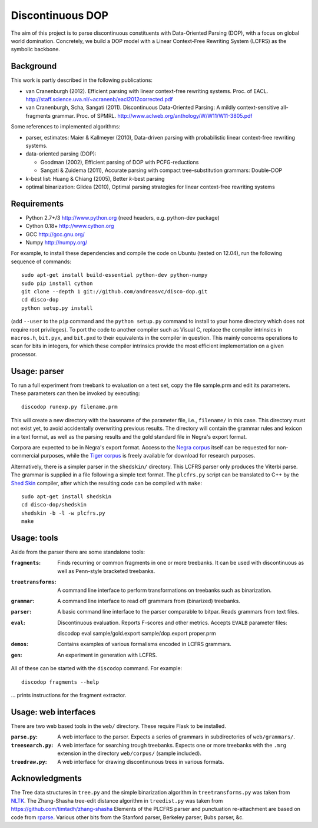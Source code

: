 Discontinuous DOP
=================

.. image:: http://staff.science.uva.nl/~acranenb/disco-dop.png
   :align: right
   :alt: contrived discontinuous constituent for expository purposes.

The aim of this project is to parse discontinuous constituents with
Data-Oriented Parsing (DOP), with a focus on global world domination.
Concretely, we build a DOP model with a Linear Context-Free Rewriting
System (LCFRS) as the symbolic backbone.

Background
----------
This work is partly described in the following publications:

- van Cranenburgh (2012). Efficient parsing with linear context-free rewriting
  systems. Proc. of EACL.
  http://staff.science.uva.nl/~acranenb/eacl2012corrected.pdf
- van Cranenburgh, Scha, Sangati (2011). Discontinuous Data-Oriented Parsing:
  A mildly context-sensitive all-fragments grammar. Proc. of SPMRL.
  http://www.aclweb.org/anthology/W/W11/W11-3805.pdf

Some references to implemented algorithms:

- parser, estimates: Maier & Kallmeyer (2010), Data-driven parsing with
  probabilistic linear context-free rewriting systems.
- data-oriented parsing (DOP):

  * Goodman (2002), Efficient parsing of DOP with PCFG-reductions
  * Sangati & Zuidema (2011), Accurate parsing with compact tree-substitution grammars: Double-DOP

- *k*-best list: Huang & Chiang (2005), Better *k*-best parsing
- optimal binarization: Gildea (2010), Optimal parsing strategies for linear
  context-free rewriting systems

Requirements
------------

- Python 2.7+/3   http://www.python.org (need headers, e.g. python-dev package)
- Cython 0.18+    http://www.cython.org
- GCC             http://gcc.gnu.org/
- Numpy           http://numpy.org/

For example, to install these dependencies and compile the code on Ubuntu
(tested on 12.04), run the following sequence of commands::

    sudo apt-get install build-essential python-dev python-numpy
    sudo pip install cython
    git clone --depth 1 git://github.com/andreasvc/disco-dop.git
    cd disco-dop
    python setup.py install

(add ``--user`` to the ``pip`` command and the ``python setup.py`` command to
install to your home directory which does not require root privileges).
To port the code to another compiler such as Visual C, replace the compiler
intrinsics in ``macros.h``, ``bit.pyx``, and ``bit.pxd`` to their equivalents in the
compiler in question. This mainly concerns operations to scan for bits in
integers, for which these compiler intrinsics provide the most efficient
implementation on a given processor.

Usage: parser
-------------
To run a full experiment from treebank to evaluation on a test set,
copy the file sample.prm and edit its parameters.
These parameters can then be invoked by executing::

    discodop runexp.py filename.prm

This will create a new directory with the basename of the parameter file, i.e.,
``filename/`` in this case. This directory must not exist yet, to avoid
accidentally overwriting previous results. The directory will contain the
grammar rules and lexicon in a text format, as well as the parsing results and
the gold standard file in Negra's export format.

Corpora are expected to be in Negra's export format. Access to the `Negra
corpus <http://www.coli.uni-saarland.de/projects/sfb378/negra-corpus/>`_ itself
can be requested for non-commercial purposes, while the `Tiger
corpus <http://www.ims.uni-stuttgart.de/projekte/TIGER/TIGERCorpus/>`_ is freely
available for download for research purposes.

Alternatively, there is a simpler parser in the ``shedskin/`` directory. This
LCFRS parser only produces the Viterbi parse. The grammar is supplied in a file
following a simple text format. The ``plcfrs.py`` script can be translated to C++
by the `Shed Skin <http://code.google.com/p/shedskin/>`_ compiler, after which
the resulting code can be compiled with ``make``::

    sudo apt-get install shedskin
    cd disco-dop/shedskin
    shedskin -b -l -w plcfrs.py
    make

Usage: tools
------------
Aside from the parser there are some standalone tools:

:``fragments``: Finds recurring or common fragments in one or more treebanks.
    It can be used with discontinuous as well as Penn-style bracketed treebanks.
:``treetransforms``: A command line interface to perform transformations on
     treebanks such as binarization.
:``grammar``: A command line interface to read off grammars from (binarized)
      treebanks.
:``parser``: A basic command line interface to the parser comparable to bitpar.
    Reads grammars from text files.
:``eval``: Discontinuous evaluation. Reports F-scores and other metrics.
    Accepts ``EVALB`` parameter files::

    discodop eval sample/gold.export sample/dop.export proper.prm
:``demos``: Contains examples of various formalisms encoded in LCFRS grammars.
:``gen``: An experiment in generation with LCFRS.

All of these can be started with the ``discodop`` command.
For example::

    discodop fragments --help

... prints instructions for the fragment extractor.

Usage: web interfaces
---------------------
There are two web based tools in the ``web/`` directory. These require Flask to
be installed.

:``parse.py``: A web interface to the parser. Expects a series of grammars
    in subdirectories of ``web/grammars/``.
:``treesearch.py``: A web interface for searching trough treebanks. Expects
    one or more treebanks with the ``.mrg`` extension in the directory
    ``web/corpus/`` (sample included).
:``treedraw.py``: A web interface for drawing discontinunous trees in various
    formats.

Acknowledgments
---------------

The Tree data structures in ``tree.py`` and the simple binarization algorithm in
``treetransforms.py`` was taken from `NLTK <http://www.nltk.org>`_.
The Zhang-Shasha tree-edit distance algorithm in ``treedist.py`` was taken from
https://github.com/timtadh/zhang-shasha
Elements of the PLCFRS parser and punctuation re-attachment are based on code from
`rparse <http://wolfgang-maier.de/rparse>`_. Various other bits from the Stanford parser, Berkeley parser, Bubs parser, &c.

